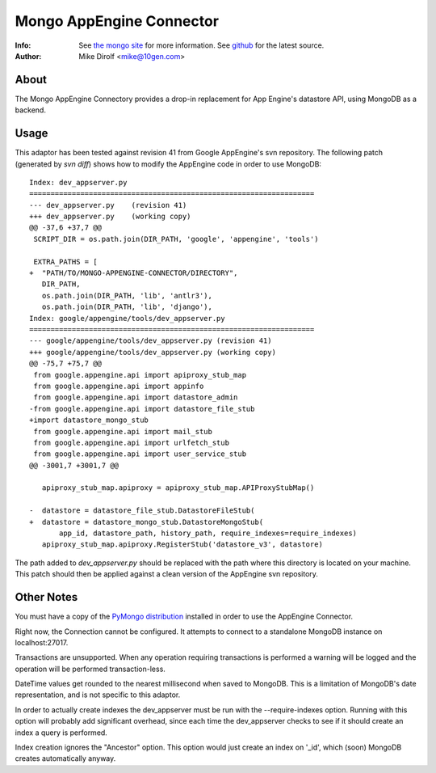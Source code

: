 
=========================
Mongo AppEngine Connector
=========================
:Info: See `the mongo site <http://www.mongodb.org>`_ for more  information.  See `github <http://github.com/mongodb/mongo-appengine-connector/tree>`_ for the latest source.
:Author: Mike Dirolf <mike@10gen.com>

About
=====
The Mongo AppEngine Connectory provides a drop-in replacement for App Engine's
datastore API, using MongoDB as a backend.

Usage
=====
This adaptor has been tested against revision 41 from Google
AppEngine's svn repository. The following patch (generated by `svn
diff`) shows how to modify the AppEngine code in order to use MongoDB::

  Index: dev_appserver.py
  ===================================================================
  --- dev_appserver.py    (revision 41)
  +++ dev_appserver.py    (working copy)
  @@ -37,6 +37,7 @@
   SCRIPT_DIR = os.path.join(DIR_PATH, 'google', 'appengine', 'tools')

   EXTRA_PATHS = [
  +  "PATH/TO/MONGO-APPENGINE-CONNECTOR/DIRECTORY",
     DIR_PATH,
     os.path.join(DIR_PATH, 'lib', 'antlr3'),
     os.path.join(DIR_PATH, 'lib', 'django'),
  Index: google/appengine/tools/dev_appserver.py
  ===================================================================
  --- google/appengine/tools/dev_appserver.py (revision 41)
  +++ google/appengine/tools/dev_appserver.py (working copy)
  @@ -75,7 +75,7 @@
   from google.appengine.api import apiproxy_stub_map
   from google.appengine.api import appinfo
   from google.appengine.api import datastore_admin
  -from google.appengine.api import datastore_file_stub
  +import datastore_mongo_stub
   from google.appengine.api import mail_stub
   from google.appengine.api import urlfetch_stub
   from google.appengine.api import user_service_stub
  @@ -3001,7 +3001,7 @@

     apiproxy_stub_map.apiproxy = apiproxy_stub_map.APIProxyStubMap()

  -  datastore = datastore_file_stub.DatastoreFileStub(
  +  datastore = datastore_mongo_stub.DatastoreMongoStub(
         app_id, datastore_path, history_path, require_indexes=require_indexes)
     apiproxy_stub_map.apiproxy.RegisterStub('datastore_v3', datastore)

The path added to *dev_appserver.py* should be replaced with the path
where this directory is located on your machine. This patch should then be
applied against a clean version of the AppEngine svn repository.

Other Notes
===========
You must have a copy of the `PyMongo distribution <http://pypi.python.org/pypi/pymongo/>`_
installed in order to use the AppEngine Connector.

Right now, the Connection cannot be configured. It attempts to
connect to a standalone MongoDB instance on localhost:27017.

Transactions are unsupported. When any operation requiring
transactions is performed a warning will be logged and the operation
will be performed transaction-less.

DateTime values get rounded to the nearest millisecond when saved to
MongoDB. This is a limitation of MongoDB's date representation, and is
not specific to this adaptor.

In order to actually create indexes the dev_appserver must be run with
the --require-indexes option. Running with this option will probably
add significant overhead, since each time the dev_appserver checks to
see if it should create an index a query is performed.

Index creation ignores the "Ancestor" option. This option would just create an
index on '_id', which (soon) MongoDB creates automatically anyway.
